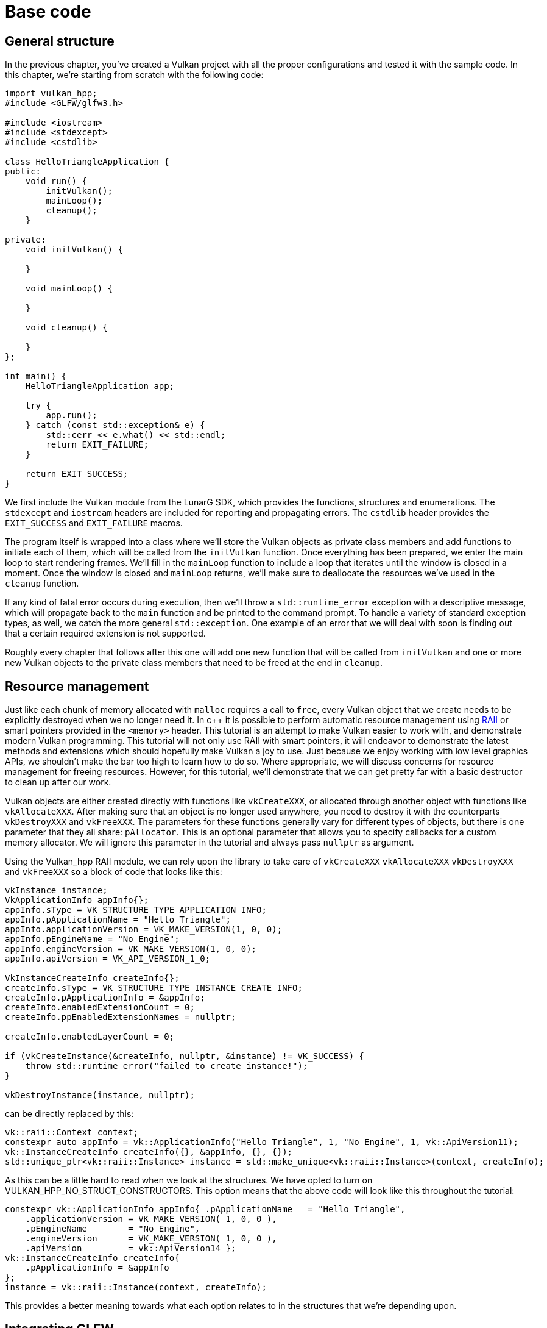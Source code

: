 :pp: {plus}{plus}

= Base code

== General structure

In the previous chapter, you've created a Vulkan project with all the proper
 configurations and tested it with the sample code. In this chapter, we're starting
from scratch with the following code:

[,c++]
----
import vulkan_hpp;
#include <GLFW/glfw3.h>

#include <iostream>
#include <stdexcept>
#include <cstdlib>

class HelloTriangleApplication {
public:
    void run() {
        initVulkan();
        mainLoop();
        cleanup();
    }

private:
    void initVulkan() {

    }

    void mainLoop() {

    }

    void cleanup() {

    }
};

int main() {
    HelloTriangleApplication app;

    try {
        app.run();
    } catch (const std::exception& e) {
        std::cerr << e.what() << std::endl;
        return EXIT_FAILURE;
    }

    return EXIT_SUCCESS;
}
----

We first include the Vulkan module from the LunarG SDK, which provides the
functions, structures and enumerations. The `stdexcept` and `iostream` headers
are included for reporting and propagating errors. The `cstdlib`
header provides the `EXIT_SUCCESS` and `EXIT_FAILURE` macros.

The program itself is wrapped into a class where we'll store the Vulkan objects
as private class members and add functions to initiate each of them, which will
be called from the `initVulkan` function. Once everything has been prepared, we
enter the main loop to start rendering frames. We'll fill in the `mainLoop`
function to include a loop that iterates until the window is closed in a moment.
Once the window is closed and `mainLoop` returns, we'll make sure to deallocate
the resources we've used in the `cleanup` function.

If any kind of fatal error occurs during execution, then we'll throw a
`std::runtime_error` exception with a descriptive message, which will propagate
back to the `main` function and be printed to the command prompt. To handle
a variety of standard exception types, as well, we catch the more general
`std::exception`. One example of an error that we will deal with soon is finding
out that a certain required extension is not supported.

Roughly every chapter that follows after this one will add one new function that
will be called from `initVulkan` and one or more new Vulkan objects to the
private class members that need to be freed at the end in `cleanup`.

== Resource management

Just like each chunk of memory allocated with `malloc` requires a call to
`free`, every Vulkan object that we create needs to be explicitly destroyed when
we no longer need it. In c{pp} it is possible to perform automatic resource
management using https://en.wikipedia.org/wiki/Resource_Acquisition_Is_Initialization[RAII]
or smart pointers provided in the `<memory>` header. This tutorial is an attempt
to make Vulkan easier to work with, and demonstrate modern Vulkan
programming.  This tutorial will not only use RAII with smart pointers, it
will endeavor to demonstrate the latest methods and extensions which should
hopefully make Vulkan a joy to use.  Just because we enjoy working with
low level graphics APIs, we shouldn't make the bar too high to learn how
to do so.  Where appropriate, we will discuss concerns for resource
management for freeing resources.  However, for this tutorial, we'll
demonstrate that we can get pretty far with a basic destructor to clean up
after our work.

Vulkan objects are either created directly with functions like `vkCreateXXX`, or
allocated through another object with functions like `vkAllocateXXX`. After
making sure that an object is no longer used anywhere, you need to destroy it
with the counterparts `vkDestroyXXX` and `vkFreeXXX`. The parameters for these
functions generally vary for different types of objects, but there is one
parameter that they all share: `pAllocator`. This is an optional parameter that
allows you to specify callbacks for a custom memory allocator. We will ignore
this parameter in the tutorial and always pass `nullptr` as argument.

Using the Vulkan_hpp RAII module, we can rely upon the library to take care
of `vkCreateXXX` `vkAllocateXXX` `vkDestroyXXX` and `vkFreeXXX` so a block
of code that looks like this:

[,c++]
----
vkInstance instance;
VkApplicationInfo appInfo{};
appInfo.sType = VK_STRUCTURE_TYPE_APPLICATION_INFO;
appInfo.pApplicationName = "Hello Triangle";
appInfo.applicationVersion = VK_MAKE_VERSION(1, 0, 0);
appInfo.pEngineName = "No Engine";
appInfo.engineVersion = VK_MAKE_VERSION(1, 0, 0);
appInfo.apiVersion = VK_API_VERSION_1_0;

VkInstanceCreateInfo createInfo{};
createInfo.sType = VK_STRUCTURE_TYPE_INSTANCE_CREATE_INFO;
createInfo.pApplicationInfo = &appInfo;
createInfo.enabledExtensionCount = 0;
createInfo.ppEnabledExtensionNames = nullptr;

createInfo.enabledLayerCount = 0;

if (vkCreateInstance(&createInfo, nullptr, &instance) != VK_SUCCESS) {
    throw std::runtime_error("failed to create instance!");
}

vkDestroyInstance(instance, nullptr);
----

can be directly replaced by this:

[,c++]
----
vk::raii::Context context;
constexpr auto appInfo = vk::ApplicationInfo("Hello Triangle", 1, "No Engine", 1, vk::ApiVersion11);
vk::InstanceCreateInfo createInfo({}, &appInfo, {}, {});
std::unique_ptr<vk::raii::Instance> instance = std::make_unique<vk::raii::Instance>(context, createInfo);
----

As this can be a little hard to read when we look at the structures.  We have
 opted to turn on VULKAN_HPP_NO_STRUCT_CONSTRUCTORS.  This option means that
 the above code will look like this throughout the tutorial:

[,c++]
----
constexpr vk::ApplicationInfo appInfo{ .pApplicationName   = "Hello Triangle",
    .applicationVersion = VK_MAKE_VERSION( 1, 0, 0 ),
    .pEngineName        = "No Engine",
    .engineVersion      = VK_MAKE_VERSION( 1, 0, 0 ),
    .apiVersion         = vk::ApiVersion14 };
vk::InstanceCreateInfo createInfo{
    .pApplicationInfo = &appInfo
};
instance = vk::raii::Instance(context, createInfo);
----

This provides a better meaning towards what each option relates to in the
structures that we're depending upon.

== Integrating GLFW

Vulkan works perfectly fine without creating a window if you want to use it for
off-screen rendering, but it's a lot more exciting to actually show something!
First, let's add GLFW: Note: we will continue to use the GLFW_INCLUDE_VULKAN as
GLFW is designed to get a Vulkan Surface, but it uses the C surface directly.
Other than that task, we can use GLFW_INCLUDE_NONE or not make that
specification, and everything else works perfectly fine.

[,c++]
----
#define GLFW_INCLUDE_VULKAN
#include <GLFW/glfw3.h>
----

That way, GLFW will include its own definitions and automatically load the Vulkan
C header with it. Add a `initWindow` function and add a call to it from the
`run` function before the other calls. We'll use that function to initialize
GLFW and create a window.

[,c++]
----
void run() {
    initWindow();
    initVulkan();
    mainLoop();
    cleanup();
}

private:
    void initWindow() {
    }
----

The very first call in `initWindow` should be `glfwInit()`, which initializes
the GLFW library. Because GLFW was originally designed to create an OpenGL
context, we need to tell it to not create an OpenGL context with a later
call:

[,c++]
----
glfwWindowHint(GLFW_CLIENT_API, GLFW_NO_API);
----

Because handling resized windows takes special care that we'll look into later,
disable it for now with another window hint call:

[,c++]
----
glfwWindowHint(GLFW_RESIZABLE, GLFW_FALSE);
----

All that's left now is creating the actual window. Add a `GLFWwindow* window;`
private class member to store a reference to it and initialize the window with:

[,c++]
----
window = glfwCreateWindow(800, 600, "Vulkan", nullptr, nullptr);
----

The first three parameters specify the width, height and title of the window.
The fourth parameter allows you to optionally specify a monitor to open the
window on, and the last parameter is only relevant to OpenGL.

It's a good idea to use constants instead of hardcoded width and height numbers
because we'll be referring to these values a couple of times in the future. I've
added the following lines above the `HelloTriangleApplication` class definition:

[,c++]
----
constexpr uint32_t WIDTH = 800;
constexpr uint32_t HEIGHT = 600;
----

and replaced the window creation call with

[,c++]
----
window = glfwCreateWindow(WIDTH, HEIGHT, "Vulkan", nullptr, nullptr);
----

You should now have a `initWindow` function that looks like this:

[,c++]
----
void initWindow() {
    glfwInit();

    glfwWindowHint(GLFW_CLIENT_API, GLFW_NO_API);
    glfwWindowHint(GLFW_RESIZABLE, GLFW_FALSE);

    window = glfwCreateWindow(WIDTH, HEIGHT, "Vulkan", nullptr, nullptr);
}
----

To keep the application running until either an error occurs or the window is
closed, we need to add an event loop to the `mainLoop` function as follows:

[,c++]
----
void mainLoop() {
    while (!glfwWindowShouldClose(window)) {
        glfwPollEvents();
    }
}
----

This code should be fairly self-explanatory. It loops and checks for events like
pressing the X button until the user has closed the window. This is also
the loop where we'll later call a function to render a single frame.

Once the window is closed, we need to clean up resources by destroying it and
terminating GLFW itself. This will be our first `cleanup` code:

[,c++]
----
void cleanup() {
    glfwDestroyWindow(window);

    glfwTerminate();
}
----

Note that in this tutorial, this is the last time we'll have to do anything
in the cleanup() function. This code will never need to change again.

When you run the program now, you should see a window titled `Vulkan` show up
until the application is terminated by closing the window. Now that we have the
skeleton for the Vulkan application, let's xref:./01_Instance.adoc[create the first Vulkan object]!

link:/attachments/00_base_code.cpp[C{pp} code]
